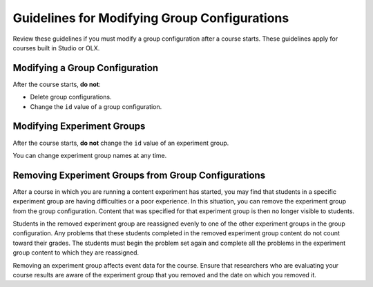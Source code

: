 .. Section is shared in CA and OLX guides

.. _Guidelines for Modifying Group Configurations:

*********************************************
Guidelines for Modifying Group Configurations
*********************************************

Review these guidelines if you must modify a group configuration after a course
starts. These guidelines apply for courses built in Studio or OLX.

==================================
Modifying a Group Configuration
==================================

After the course starts, **do not**:

* Delete group configurations.

* Change the ``id`` value of a group configuration.

============================
Modifying Experiment Groups
============================

After the course starts, **do not** change the ``id`` value of an experiment
group.
  
You can change experiment group names at any time.

==========================================================
Removing Experiment Groups from Group Configurations
==========================================================

After a course in which you are running a content experiment has started, you
may find that students in a specific experiment group are having difficulties or
a poor experience. In this situation, you can remove the experiment group from
the group configuration. Content that was specified for that experiment group is
then no longer visible to students.

Students in the removed experiment group are reassigned evenly to one of the
other experiment groups in the group configuration. Any problems that these
students completed in the removed experiment group content do not count toward
their grades. The students must begin the problem set again and complete all the
problems in the experiment group content to which they are reassigned.

Removing an experiment group affects event data for the course. Ensure that
researchers who are evaluating your course results are aware of the experiment
group that you removed and the date on which you removed it.
